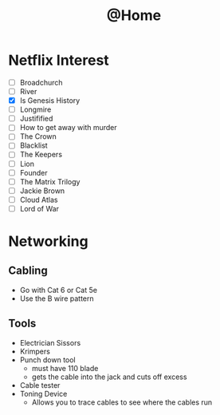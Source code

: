 #+TITLE: @Home

* Netflix Interest
 - [ ] Broadchurch
 - [ ] River
 - [X] Is Genesis History
 - [ ] Longmire
 - [ ] Justifified
 - [ ] How to get away with murder
 - [ ] The Crown
 - [ ] Blacklist
 - [ ] The Keepers
 - [ ] Lion
 - [ ] Founder
 - [ ] The Matrix Trilogy
 - [ ] Jackie Brown
 - [ ] Cloud Atlas
 - [ ] Lord of War

* Networking
** Cabling
- Go with Cat 6 or Cat 5e
- Use the B wire pattern
** Tools
- Electrician Sissors
- Krimpers
- Punch down tool
  - must have 110 blade
  - gets the cable into the jack and cuts off excess
- Cable tester
- Toning Device
  - Allows you to trace cables to see where the cables run

